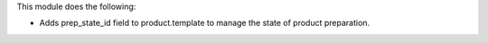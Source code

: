 This module does the following:

* Adds prep_state_id field to product.template to manage the state of product
  preparation.
